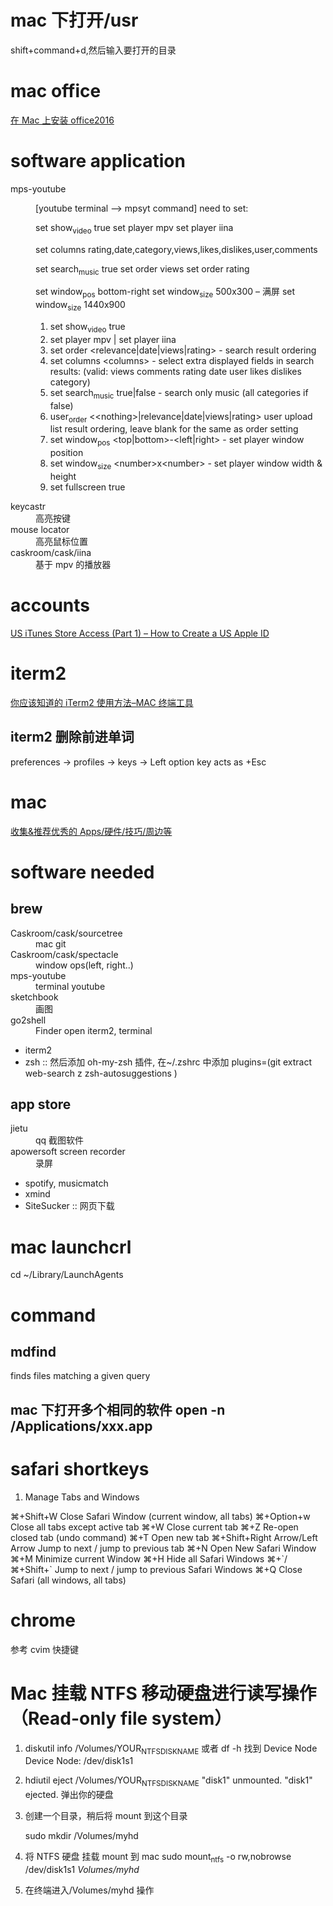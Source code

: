 * mac 下打开/usr
shift+command+d,然后输入要打开的目录
* mac office
 [[http://www.jianshu.com/p/2172835cfb17][在 Mac 上安装 office2016]] 

* software application 
  - mps-youtube :: [youtube terminal --> mpsyt command]
                   need to set:
        
       set show_video true
       set player mpv
       set player iina

       set columns rating,date,category,views,likes,dislikes,user,comments
       
       set search_music true
       set order views
       set order rating

       set window_pos bottom-right
       set window_size 500x300
       -- 满屏
        set window_size 1440x900
    1. set show_video true
    2. set player mpv  | set player iina
    3. set order <relevance|date|views|rating> - search result ordering
    4. set columns <columns> - select extra displayed fields in search results: (valid: views comments rating date user likes dislikes category)
    5. set search_music true|false - search only music (all categories if false)
    6. user_order <<nothing>|relevance|date|views|rating> user upload list result ordering, leave blank for the same as order setting
    7. set window_pos <top|bottom>-<left|right> - set player window position
    8. set window_size <number>x<number> - set player window width & height
    9. set fullscreen true
  - keycastr :: 高亮按键
  - mouse locator :: 高亮鼠标位置
  - caskroom/cask/iina :: 基于 mpv 的播放器
* accounts
  [[http://www.ipadmalaysialabs.com/how-to-create-a-us-apple-id/][US iTunes Store Access (Part 1) – How to Create a US Apple ID]]

* iterm2
  [[http://wulfric.me/2015/08/iterm2/][你应该知道的 iTerm2 使用方法--MAC 终端工具]]
** iterm2 删除前进单词
   preferences -> profiles -> keys -> Left option key acts as +Esc

* mac
[[https://github.com/hzlzh/Best-App][收集&推荐优秀的 Apps/硬件/技巧/周边等]]

* software needed
** brew
  - Caskroom/cask/sourcetree :: mac git 
  - Caskroom/cask/spectacle :: window ops(left, right..)
  - mps-youtube :: terminal youtube 
  - sketchbook :: 画图
  - go2shell :: Finder open iterm2, terminal
  - iterm2
  - zsh :: 然后添加 oh-my-zsh 插件, 在~/.zshrc 中添加
           plugins=(git
                    extract
                    web-search
                    z
                    zsh-autosuggestions
            )

** app store
  - jietu :: qq 截图软件
  - apowersoft screen recorder :: 录屏
  - spotify, musicmatch
  - xmind
  - SiteSucker :: 网页下载
* mac launchcrl
  cd ~/Library/LaunchAgents
* command
** mdfind
   finds files matching a given query

** mac 下打开多个相同的软件 open -n /Applications/xxx.app
* safari shortkeys
1. Manage Tabs and Windows
⌘+Shift+W	Close Safari Window (current window, all tabs)
⌘+Option+w	Close all tabs except active tab
⌘+W	Close current tab
⌘+Z	Re-open closed tab (undo command)
⌘+T	Open new tab
⌘+Shift+Right Arrow/Left Arrow	Jump to next / jump to previous tab
⌘+N	Open New Safari Window
⌘+M	Minimize current Window
⌘+H	Hide all Safari Windows
⌘+`/⌘+Shift+`	Jump to next / jump to previous Safari Windows
⌘+Q	Close Safari (all windows, all tabs)
* chrome
  参考 cvim 快捷键
* Mac 挂载 NTFS 移动硬盘进行读写操作 （Read-only file system）
  1. diskutil info /Volumes/YOUR_NTFS_DISK_NAME  或者 df -h
    找到 Device Node
    Device Node:              /dev/disk1s1
  2. hdiutil eject /Volumes/YOUR_NTFS_DISK_NAME
    "disk1" unmounted.
    "disk1" ejected.
    弹出你的硬盘
  3. 创建一个目录，稍后将 mount 到这个目录

    sudo mkdir /Volumes/myhd

  4. 将 NTFS 硬盘 挂载 mount 到 mac
      sudo mount_ntfs -o rw,nobrowse /dev/disk1s1 /Volumes/myhd/

  5. 在终端进入/Volumes/myhd 操作
